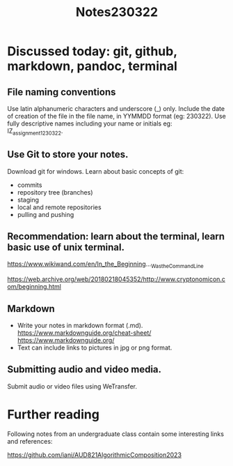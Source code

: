 #+TITLE: Notes230322

* Discussed today: git, github, markdown, pandoc, terminal

** File naming conventions

Use latin alphanumeric characters and underscore (_) only.
Include the date of creation of the file in the file name, in YYMMDD format (eg: 230322).
Use fully descriptive names including your name or initials eg: IZ_assignment1_230322.

** Use Git to store your notes.
Download git for windows.
Learn about basic concepts of git:
- commits
- repository tree (branches)
- staging
- local and remote repositories
- pulling and pushing

** Recommendation: learn about the terminal, learn basic use of unix terminal.

https://www.wikiwand.com/en/In_the_Beginning..._Was_the_Command_Line

https://web.archive.org/web/20180218045352/http://www.cryptonomicon.com/beginning.html

** Markdown

- Write your notes in markdown format (.md). https://www.markdownguide.org/cheat-sheet/ https://www.markdownguide.org/
- Text can include links to pictures in jpg or png format.

** Submitting audio and video media.

Submit audio or video files using WeTransfer.

* Further reading

Following notes from an undergraduate class contain some interesting links and references:

https://github.com/iani/AUD821AlgorithmicComposition2023
